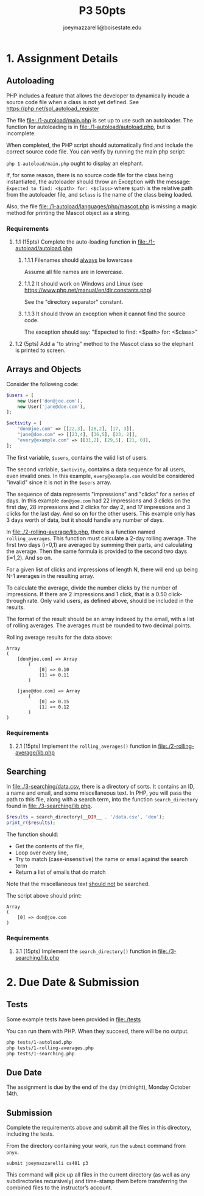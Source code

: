 #+TITLE: P3 50pts
#+AUTHOR: joeymazzarelli@boisestate.edu

* 1. Assignment Details
** Autoloading
PHP includes a feature that allows the developer to dynamically incude a source
code file when a class is not yet defined. See https://php.net/spl_autoload_register

The file [[file:./1-autoload/main.php]] is set up to use such an autoloader. The
function for autoloading is in [[file:./1-autoload/autoload.php]], but is incomplete.

When completed, the PHP script should automatically find and include the correct
source code file. You can verify by running the main php script:

~php 1-autoload/main.php~ ought to display an elephant.

If, for some reason, there is no source code file for the class being
instantiated, the autoloader should throw an Exception with the message:
=Expected to find: <$path> for: <$class>= where ~$path~ is the relative path from
the autoloader file, and ~$class~ is the name of the class being loaded.

Also, the file [[file:./1-autoload/languages/php/mascot.php]] is missing a magic method
for printing the Mascot object as a string.

*** Requirements
**** 1.1 (15pts) Complete the auto-loading function in [[file:./1-autoload/autoload.php]]
***** 1.1.1 Filenames should _always_ be lowercase
Assume all file names are in lowercase.
***** 1.1.2 It should work on Windows and Linux (see https://www.php.net/manual/en/dir.constants.php)
See the "directory separator" constant.
***** 1.1.3 It should throw an exception when it cannot find the source code.
The exception should say: "Expected to find: <$path> for: <$class>"
**** 1.2 (5pts) Add a "to string" method to the Mascot class so the elephant is printed to screen.

** Arrays and Objects
Consider the following code:
#+BEGIN_SRC php
$users = [
    new User('don@joe.com'),
    new User('jane@doe.com'),
];

$activity = [
    "don@joe.com" => [[22,3], [28,2], [17, 3]],
    "jane@doe.com" => [[23,4], [36,5], [23, 2]],
    "every@example.com" => [[31,2], [29,5], [21, 0]],
];
#+END_SRC

The first variable, ~$users~, contains the valid list of users.

The second variable, ~$activity~, contains a data sequence for all users, even
invalid ones. In this example, =every@example.com= would be considered "invalid"
since it is not in the ~$users~ array.

The sequence of data represents "impressions" and "clicks" for a series of days.
In this example =don@joe.com= had 22 impressions and 3 clicks on the first day,
28 impressions and 2 clicks for day 2, and 17 impressions and 3 clicks for the
last day. And so on for the other users. This example only has 3 days worth of
data, but it should handle any number of days.

In [[file:./2-rolling-average/lib.php]], there is a function named
~rolling_averages~. This function must calculate a 2-day rolling average. The
first two days (i=0,1) are averaged by summing their parts, and calculating the average.
Then the same formula is provided to the second two days (i=1,2). And so on.

For a given list of clicks and impressions of length N, there will end up being
N-1 averages in the resulting array.

To calculate the average, divide the number clicks by the number of impressions.
If there are 2 impressions and 1 click, that is a 0.50 click-through rate. Only
valid users, as defined above, should be included in the results.

The format of the result should be an array indexed by the email, with a list of
rolling averages. The averages must be rounded to two decimal points.

Rolling average results for the data above:
#+BEGIN_SRC text
Array
(
    [don@joe.com] => Array
        (
            [0] => 0.10
            [1] => 0.11
        )

    [jane@doe.com] => Array
        (
            [0] => 0.15
            [1] => 0.12
        )
)
#+END_SRC

*** Requirements
**** 2.1 (15pts) Implement the =rolling_averages()= function in [[file:./2-rolling-average/lib.php]]

** Searching
In [[file:./3-searching/data.csv]], there is a directory of sorts. It contains an
ID, a name and email, and some miscellaneous text. In PHP, you will pass the path to this file,
along with a search term, into the function =search_directory= found in [[file:./3-searching/lib.php]].

#+BEGIN_SRC php
$results = search_directory(__DIR__ . '/data.csv', 'don');
print_r($results);
#+END_SRC

The function should:
 - Get the contents of the file,
 - Loop over every line,
 - Try to match (case-insensitive) the name or email against the search term
 - Return a list of emails that do match

Note that the miscellaneous text _should not_ be searched.

The script above should print:
#+BEGIN_SRC text
Array
(
    [0] => don@joe.com
)
#+END_SRC

*** Requirements
**** 3.1 (15pts) Implement the =search_directory()= function in [[file:./3-searching/lib.php]]


* 2. Due Date & Submission

** Tests
Some example tests have been provided in [[file:./tests]]

You can run them with PHP. When they succeed, there will be no output.

#+BEGIN_SRC bash
php tests/1-autoload.php
php tests/1-rolling-averages.php
php tests/1-searching.php
#+END_SRC

** Due Date
The assignment is due by the end of the day (midnight), Monday October 14th.

** Submission
Complete the requirements above and submit all the files in this directory,
including the tests.

From the directory containing your work, run the =submit= command from =onyx=.

=submit joeymazzarelli cs401 p3=

This command will pick up all files in the current directory (as well as any
subdirectories recursively) and time-stamp them before transferring the combined
files to the instructor’s account.
